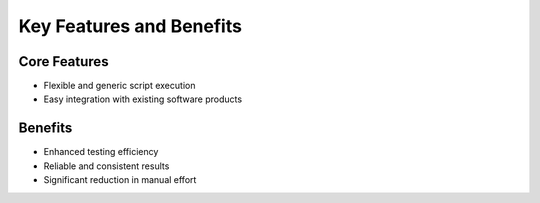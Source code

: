 Key Features and Benefits
=========================

Core Features
-------------

- Flexible and generic script execution
- Easy integration with existing software products

Benefits
--------

- Enhanced testing efficiency
- Reliable and consistent results
- Significant reduction in manual effort
